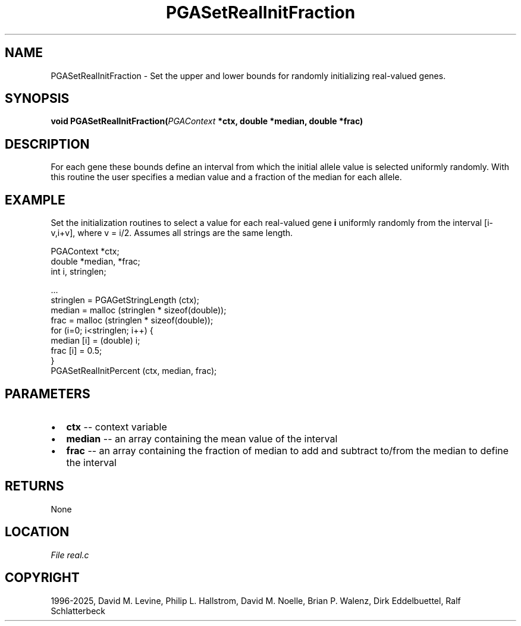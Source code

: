 .\" Man page generated from reStructuredText.
.
.
.nr rst2man-indent-level 0
.
.de1 rstReportMargin
\\$1 \\n[an-margin]
level \\n[rst2man-indent-level]
level margin: \\n[rst2man-indent\\n[rst2man-indent-level]]
-
\\n[rst2man-indent0]
\\n[rst2man-indent1]
\\n[rst2man-indent2]
..
.de1 INDENT
.\" .rstReportMargin pre:
. RS \\$1
. nr rst2man-indent\\n[rst2man-indent-level] \\n[an-margin]
. nr rst2man-indent-level +1
.\" .rstReportMargin post:
..
.de UNINDENT
. RE
.\" indent \\n[an-margin]
.\" old: \\n[rst2man-indent\\n[rst2man-indent-level]]
.nr rst2man-indent-level -1
.\" new: \\n[rst2man-indent\\n[rst2man-indent-level]]
.in \\n[rst2man-indent\\n[rst2man-indent-level]]u
..
.TH "PGASetRealInitFraction" "3" "2025-04-19" "" "PGAPack"
.SH NAME
PGASetRealInitFraction \- Set the upper and lower bounds for randomly initializing real-valued genes. 
.SH SYNOPSIS
.B void PGASetRealInitFraction(\fI\%PGAContext\fP *ctx, double *median, double *frac) 
.sp
.SH DESCRIPTION
.sp
For each gene these bounds define an interval from which the initial
allele value is selected uniformly randomly.  With this routine the
user specifies a median value and a fraction of the median for each allele.
.SH EXAMPLE
.sp
Set the initialization routines to select a value for each real\-valued
gene \fBi\fP uniformly randomly from the interval [i\-v,i+v], where
v = i/2\&.
Assumes all strings are the same length.
.sp
.EX
PGAContext *ctx;
double *median, *frac;
int i, stringlen;

\&...
stringlen = PGAGetStringLength (ctx);
median = malloc (stringlen * sizeof(double));
frac   = malloc (stringlen * sizeof(double));
for (i=0; i<stringlen; i++) {
   median [i] = (double) i;
   frac   [i] = 0.5;
}
PGASetRealInitPercent (ctx, median, frac);
.EE

 
.SH PARAMETERS
.IP \(bu 2
\fBctx\fP \-\- context variable 
.IP \(bu 2
\fBmedian\fP \-\- an array containing the mean value of the interval 
.IP \(bu 2
\fBfrac\fP \-\- an array containing the fraction of median to add and subtract to/from the median to define the interval 
.SH RETURNS
None
.SH LOCATION
\fI\%File real.c\fP
.SH COPYRIGHT
1996-2025, David M. Levine, Philip L. Hallstrom, David M. Noelle, Brian P. Walenz, Dirk Eddelbuettel, Ralf Schlatterbeck
.\" Generated by docutils manpage writer.
.
